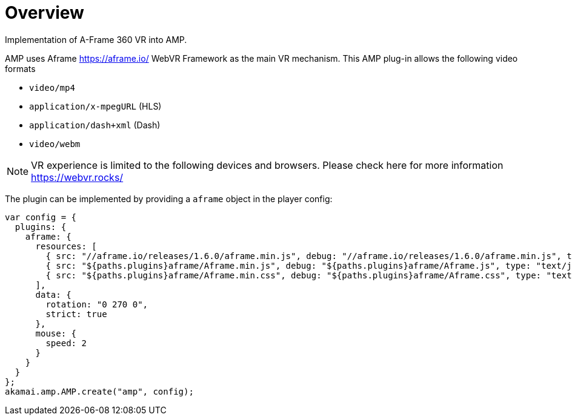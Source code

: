 = Overview

Implementation of A-Frame 360 VR into AMP.

AMP uses Aframe https://aframe.io/ WebVR Framework as the main VR mechanism. This AMP plug-in allows the following video formats

* `video/mp4`
* `application/x-mpegURL` (HLS)
* `application/dash+xml` (Dash)
* `video/webm`

NOTE: VR experience is limited to the following devices and browsers. Please check here for more information https://webvr.rocks/

The plugin can be implemented by providing a `aframe` object in the player config:

[source, javascript]
----

var config = {
  plugins: {
    aframe: {
      resources: [
	{ src: "//aframe.io/releases/1.6.0/aframe.min.js", debug: "//aframe.io/releases/1.6.0/aframe.min.js", type: "text/javascript", async: true },
        { src: "${paths.plugins}aframe/Aframe.min.js", debug: "${paths.plugins}aframe/Aframe.js", type: "text/javascript", async: true },
        { src: "${paths.plugins}aframe/Aframe.min.css", debug: "${paths.plugins}aframe/Aframe.css", type: "text/css", async: true }
      ],
      data: {
        rotation: "0 270 0",
        strict: true
      },
      mouse: {
        speed: 2
      }
    }
  }
};
akamai.amp.AMP.create("amp", config);
----
